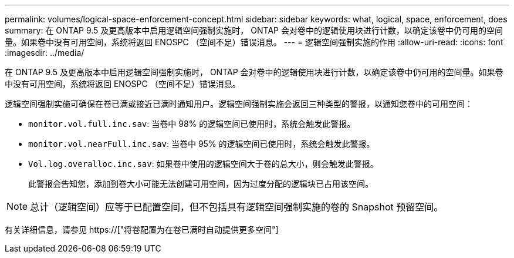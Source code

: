 ---
permalink: volumes/logical-space-enforcement-concept.html 
sidebar: sidebar 
keywords: what, logical, space, enforcement, does 
summary: 在 ONTAP 9.5 及更高版本中启用逻辑空间强制实施时， ONTAP 会对卷中的逻辑使用块进行计数，以确定该卷中仍可用的空间量。如果卷中没有可用空间，系统将返回 ENOSPC （空间不足）错误消息。 
---
= 逻辑空间强制实施的作用
:allow-uri-read: 
:icons: font
:imagesdir: ../media/


[role="lead"]
在 ONTAP 9.5 及更高版本中启用逻辑空间强制实施时， ONTAP 会对卷中的逻辑使用块进行计数，以确定该卷中仍可用的空间量。如果卷中没有可用空间，系统将返回 ENOSPC （空间不足）错误消息。

逻辑空间强制实施可确保在卷已满或接近已满时通知用户。逻辑空间强制实施会返回三种类型的警报，以通知您卷中的可用空间：

* `monitor.vol.full.inc.sav`: 当卷中 98% 的逻辑空间已使用时，系统会触发此警报。
* `monitor.vol.nearFull.inc.sav`: 当卷中 95% 的逻辑空间已使用时，系统会触发此警报。
* `Vol.log.overalloc.inc.sav`: 如果卷中使用的逻辑空间大于卷的总大小，则会触发此警报。
+
此警报会告知您，添加到卷大小可能无法创建可用空间，因为过度分配的逻辑块已占用该空间。



[NOTE]
====
总计（逻辑空间）应等于已配置空间，但不包括具有逻辑空间强制实施的卷的 Snapshot 预留空间。

====
有关详细信息，请参见 https://["将卷配置为在卷已满时自动提供更多空间"]
